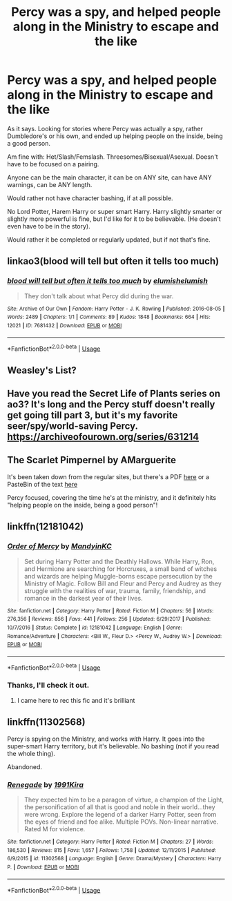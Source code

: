 #+TITLE: Percy was a spy, and helped people along in the Ministry to escape and the like

* Percy was a spy, and helped people along in the Ministry to escape and the like
:PROPERTIES:
:Author: SnarkyAndProud
:Score: 8
:DateUnix: 1587852664.0
:DateShort: 2020-Apr-26
:FlairText: Request
:END:
As it says. Looking for stories where Percy was actually a spy, rather Dumbledore's or his own, and ended up helping people on the inside, being a good person.

Am fine with: Het/Slash/Femslash. Threesomes/Bisexual/Asexual. Doesn't have to be focused on a pairing.

Anyone can be the main character, it can be on ANY site, can have ANY warnings, can be ANY length.

Would rather not have character bashing, if at all possible.

No Lord Potter, Harem Harry or super smart Harry. Harry slightly smarter or slightly more powerful is fine, but I'd like for it to be believable. (He doesn't even have to be in the story).

Would rather it be completed or regularly updated, but if not that's fine.


** linkao3(blood will tell but often it tells too much)
:PROPERTIES:
:Author: -ariose-
:Score: 6
:DateUnix: 1587860804.0
:DateShort: 2020-Apr-26
:END:

*** [[https://archiveofourown.org/works/7681432][*/blood will tell but often it tells too much/*]] by [[https://www.archiveofourown.org/users/elumish/pseuds/elumish/users/elumish/pseuds/elumish][/elumishelumish/]]

#+begin_quote
  They don't talk about what Percy did during the war.
#+end_quote

^{/Site/:} ^{Archive} ^{of} ^{Our} ^{Own} ^{*|*} ^{/Fandom/:} ^{Harry} ^{Potter} ^{-} ^{J.} ^{K.} ^{Rowling} ^{*|*} ^{/Published/:} ^{2016-08-05} ^{*|*} ^{/Words/:} ^{2489} ^{*|*} ^{/Chapters/:} ^{1/1} ^{*|*} ^{/Comments/:} ^{89} ^{*|*} ^{/Kudos/:} ^{1848} ^{*|*} ^{/Bookmarks/:} ^{664} ^{*|*} ^{/Hits/:} ^{12021} ^{*|*} ^{/ID/:} ^{7681432} ^{*|*} ^{/Download/:} ^{[[https://archiveofourown.org/downloads/7681432/blood%20will%20tell%20but.epub?updated_at=1575084047][EPUB]]} ^{or} ^{[[https://archiveofourown.org/downloads/7681432/blood%20will%20tell%20but.mobi?updated_at=1575084047][MOBI]]}

--------------

*FanfictionBot*^{2.0.0-beta} | [[https://github.com/tusing/reddit-ffn-bot/wiki/Usage][Usage]]
:PROPERTIES:
:Author: FanfictionBot
:Score: 5
:DateUnix: 1587860826.0
:DateShort: 2020-Apr-26
:END:


** Weasley's List?
:PROPERTIES:
:Author: streakermaximus
:Score: 3
:DateUnix: 1587864385.0
:DateShort: 2020-Apr-26
:END:


** Have you read the Secret Life of Plants series on ao3? It's long and the Percy stuff doesn't really get going till part 3, but it's my favorite seer/spy/world-saving Percy. [[https://archiveofourown.org/series/631214]]
:PROPERTIES:
:Author: Zigzagthatzip
:Score: 2
:DateUnix: 1587860193.0
:DateShort: 2020-Apr-26
:END:


** The Scarlet Pimpernel by AMarguerite

It's been taken down from the regular sites, but there's a PDF [[http://redhen-publications.com/pimpernel.html][here]] or a PasteBin of the text [[https://pastebin.com/cmQ7Ubcp][here]]

Percy focused, covering the time he's at the ministry, and it definitely hits "helping people on the inside, being a good person"!
:PROPERTIES:
:Author: Taverdi
:Score: 2
:DateUnix: 1587898546.0
:DateShort: 2020-Apr-26
:END:


** linkffn(12181042)
:PROPERTIES:
:Author: 420SwagBro
:Score: 1
:DateUnix: 1587853112.0
:DateShort: 2020-Apr-26
:END:

*** [[https://www.fanfiction.net/s/12181042/1/][*/Order of Mercy/*]] by [[https://www.fanfiction.net/u/4020275/MandyinKC][/MandyinKC/]]

#+begin_quote
  Set during Harry Potter and the Deathly Hallows. While Harry, Ron, and Hermione are searching for Horcruxes, a small band of witches and wizards are helping Muggle-borns escape persecution by the Ministry of Magic. Follow Bill and Fleur and Percy and Audrey as they struggle with the realities of war, trauma, family, friendship, and romance in the darkest year of their lives.
#+end_quote

^{/Site/:} ^{fanfiction.net} ^{*|*} ^{/Category/:} ^{Harry} ^{Potter} ^{*|*} ^{/Rated/:} ^{Fiction} ^{M} ^{*|*} ^{/Chapters/:} ^{56} ^{*|*} ^{/Words/:} ^{276,356} ^{*|*} ^{/Reviews/:} ^{856} ^{*|*} ^{/Favs/:} ^{441} ^{*|*} ^{/Follows/:} ^{256} ^{*|*} ^{/Updated/:} ^{6/29/2017} ^{*|*} ^{/Published/:} ^{10/7/2016} ^{*|*} ^{/Status/:} ^{Complete} ^{*|*} ^{/id/:} ^{12181042} ^{*|*} ^{/Language/:} ^{English} ^{*|*} ^{/Genre/:} ^{Romance/Adventure} ^{*|*} ^{/Characters/:} ^{<Bill} ^{W.,} ^{Fleur} ^{D.>} ^{<Percy} ^{W.,} ^{Audrey} ^{W.>} ^{*|*} ^{/Download/:} ^{[[http://www.ff2ebook.com/old/ffn-bot/index.php?id=12181042&source=ff&filetype=epub][EPUB]]} ^{or} ^{[[http://www.ff2ebook.com/old/ffn-bot/index.php?id=12181042&source=ff&filetype=mobi][MOBI]]}

--------------

*FanfictionBot*^{2.0.0-beta} | [[https://github.com/tusing/reddit-ffn-bot/wiki/Usage][Usage]]
:PROPERTIES:
:Author: FanfictionBot
:Score: 1
:DateUnix: 1587853139.0
:DateShort: 2020-Apr-26
:END:


*** Thanks, I'll check it out.
:PROPERTIES:
:Author: SnarkyAndProud
:Score: 1
:DateUnix: 1587853767.0
:DateShort: 2020-Apr-26
:END:

**** I came here to rec this fic and it's brilliant
:PROPERTIES:
:Author: Quine_
:Score: 1
:DateUnix: 1587894685.0
:DateShort: 2020-Apr-26
:END:


** linkffn(11302568)

Percy is spying on the Ministry, and works /with/ Harry. It goes into the super-smart Harry territory, but it's believable. No bashing (not if you read the whole thing).

Abandoned.
:PROPERTIES:
:Score: 1
:DateUnix: 1587876944.0
:DateShort: 2020-Apr-26
:END:

*** [[https://www.fanfiction.net/s/11302568/1/][*/Renegade/*]] by [[https://www.fanfiction.net/u/6054788/1991Kira][/1991Kira/]]

#+begin_quote
  They expected him to be a paragon of virtue, a champion of the Light, the personification of all that is good and noble in their world...they were wrong. Explore the legend of a darker Harry Potter, seen from the eyes of friend and foe alike. Multiple POVs. Non-linear narrative. Rated M for violence.
#+end_quote

^{/Site/:} ^{fanfiction.net} ^{*|*} ^{/Category/:} ^{Harry} ^{Potter} ^{*|*} ^{/Rated/:} ^{Fiction} ^{M} ^{*|*} ^{/Chapters/:} ^{27} ^{*|*} ^{/Words/:} ^{186,530} ^{*|*} ^{/Reviews/:} ^{815} ^{*|*} ^{/Favs/:} ^{1,657} ^{*|*} ^{/Follows/:} ^{1,758} ^{*|*} ^{/Updated/:} ^{12/11/2015} ^{*|*} ^{/Published/:} ^{6/9/2015} ^{*|*} ^{/id/:} ^{11302568} ^{*|*} ^{/Language/:} ^{English} ^{*|*} ^{/Genre/:} ^{Drama/Mystery} ^{*|*} ^{/Characters/:} ^{Harry} ^{P.} ^{*|*} ^{/Download/:} ^{[[http://www.ff2ebook.com/old/ffn-bot/index.php?id=11302568&source=ff&filetype=epub][EPUB]]} ^{or} ^{[[http://www.ff2ebook.com/old/ffn-bot/index.php?id=11302568&source=ff&filetype=mobi][MOBI]]}

--------------

*FanfictionBot*^{2.0.0-beta} | [[https://github.com/tusing/reddit-ffn-bot/wiki/Usage][Usage]]
:PROPERTIES:
:Author: FanfictionBot
:Score: 1
:DateUnix: 1587876958.0
:DateShort: 2020-Apr-26
:END:
